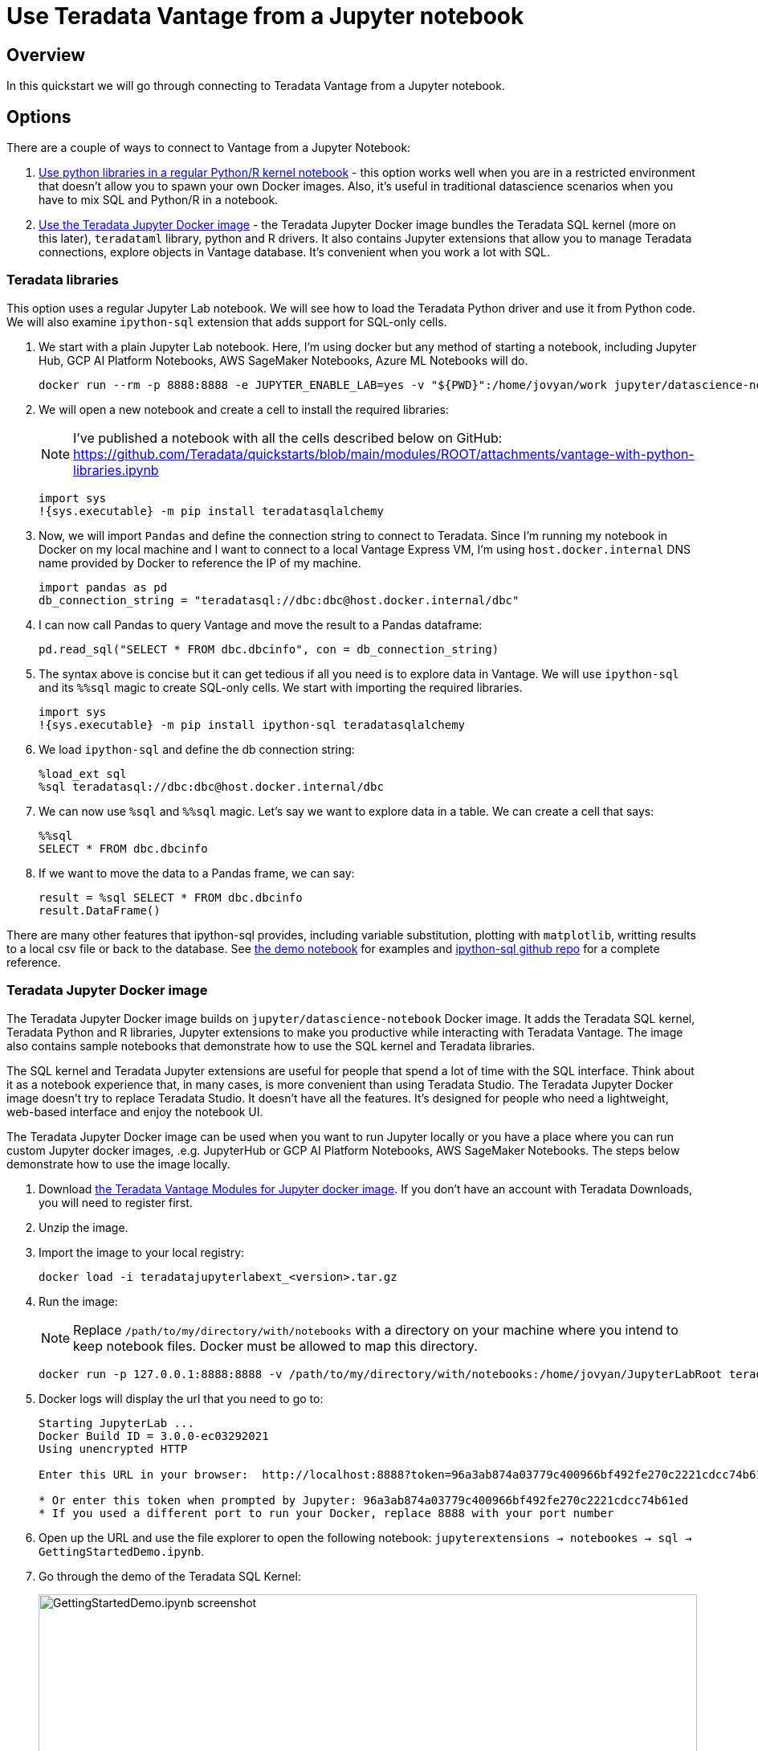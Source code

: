 = Use Teradata Vantage from a Jupyter notebook
:experimental:
:page-author: Adam Tworkiewicz
:page-email: adam.tworkiewicz@teradata.com
:page-revdate: September 8th, 2021
:description: Use Teradata Vantage from a Jupyter notebook
:keywords: data warehouses, compute storage separation, teradata, vantage, cloud data platform, JDBC, java applications, business intelligence, enterprise analytics, jupyter, teradatasql, ipython-sql, teradatasqlalchemy

== Overview

In this quickstart we will go through connecting to Teradata Vantage from a Jupyter notebook.

== Options

There are a couple of ways to connect to Vantage from a Jupyter Notebook:

1. <<_teradata_python_driver,Use python libraries in a regular Python/R kernel notebook>> - this option works well when you are in a restricted environment that doesn't allow you to spawn your own Docker images. Also, it's useful in traditional datascience scenarios when you have to mix SQL and Python/R in a notebook.
2. <<_teradata_jupyter_docker_image,Use the Teradata Jupyter Docker image>> - the Teradata Jupyter Docker image bundles the Teradata SQL kernel (more on this later), `teradataml` library, python and R drivers. It also contains Jupyter extensions that allow you to manage Teradata connections, explore objects in Vantage database. It's convenient when you work a lot with SQL.

=== Teradata libraries

This option uses a regular Jupyter Lab notebook. We will see how to load the Teradata Python driver and use it from Python code. We will also examine `ipython-sql` extension that adds support for SQL-only cells.

1. We start with a plain Jupyter Lab notebook. Here, I'm using docker but any method of starting a notebook, including Jupyter Hub, GCP AI Platform Notebooks, AWS SageMaker Notebooks, Azure ML Notebooks will do.
+
[source, bash]
----
docker run --rm -p 8888:8888 -e JUPYTER_ENABLE_LAB=yes -v "${PWD}":/home/jovyan/work jupyter/datascience-notebook
----
2. We will open a new notebook and create a cell to install the required libraries:
+
NOTE: I've published a notebook with all the cells described below on GitHub: https://github.com/Teradata/quickstarts/blob/main/modules/ROOT/attachments/vantage-with-python-libraries.ipynb
+
[source, python]
----
import sys
!{sys.executable} -m pip install teradatasqlalchemy
----
3. Now, we will import `Pandas` and define the connection string to connect to Teradata. Since I'm running my notebook in Docker on my local machine and I want to connect to a local Vantage Express VM, I'm using `host.docker.internal` DNS name provided by Docker to reference the IP of my machine.
+
[source, python]
----
import pandas as pd
db_connection_string = "teradatasql://dbc:dbc@host.docker.internal/dbc"
----
4. I can now call Pandas to query Vantage and move the result to a Pandas dataframe:
+
[source, python]
----
pd.read_sql("SELECT * FROM dbc.dbcinfo", con = db_connection_string)
----
5. The syntax above is concise but it can get tedious if all you need is to explore data in Vantage. We will use `ipython-sql` and its `%%sql` magic to create SQL-only cells. We start with importing the required libraries.
+
[source, python]
----
import sys
!{sys.executable} -m pip install ipython-sql teradatasqlalchemy
----
6. We load `ipython-sql` and define the db connection string:
+
[source, python]
----
%load_ext sql
%sql teradatasql://dbc:dbc@host.docker.internal/dbc
----
7. We can now use `%sql` and `%%sql` magic. Let's say we want to explore data in a table. We can create a cell that says:
+
[source, python]
----
%%sql
SELECT * FROM dbc.dbcinfo
----
8. If we want to move the data to a Pandas frame, we can say:
+
[source, python]
----
result = %sql SELECT * FROM dbc.dbcinfo
result.DataFrame()
----

There are many other features that ipython-sql provides, including variable substitution, plotting with `matplotlib`, writting results to a local csv file or back to the database. See link:https://github.com/Teradata/quickstarts/blob/main/modules/ROOT/attachments/vantage-with-python-libraries.ipynb[the demo notebook] for examples and link:https://github.com/catherinedevlin/ipython-sql/[ipython-sql github repo] for a complete reference.

=== Teradata Jupyter Docker image

The Teradata Jupyter Docker image builds on `jupyter/datascience-notebook` Docker image. It adds the Teradata SQL kernel, Teradata Python and R libraries, Jupyter extensions to make you productive while interacting with Teradata Vantage. The image also contains sample notebooks that demonstrate how to use the SQL kernel and Teradata libraries.

The SQL kernel and Teradata Jupyter extensions are useful for people that spend a lot of time with the SQL interface. Think about it as a notebook experience that, in many cases, is more convenient than using Teradata Studio. The Teradata Jupyter Docker image doesn't try to replace Teradata Studio. It doesn't have all the features. It's designed for people who need a lightweight, web-based interface and enjoy the notebook UI.

The Teradata Jupyter Docker image can be used when you want to run Jupyter locally or you have a place where you can run custom Jupyter docker images, .e.g. JupyterHub or GCP AI Platform Notebooks, AWS SageMaker Notebooks. The steps below demonstrate how to use the image locally.

1. Download link:https://downloads.teradata.com/download/tools/vantage-modules-for-jupyter[the Teradata Vantage Modules for Jupyter docker image]. If you don't have an account with Teradata Downloads, you will need to register first.
2. Unzip the image.
3. Import the image to your local registry:
+
[source, bash]
----
docker load -i teradatajupyterlabext_<version>.tar.gz
----
4. Run the image:
+
NOTE: Replace `/path/to/my/directory/with/notebooks` with a directory on your machine where you intend to keep notebook files. Docker must be allowed to map this directory.
+
[source, bash]
----
docker run -p 127.0.0.1:8888:8888 -v /path/to/my/directory/with/notebooks:/home/jovyan/JupyterLabRoot teradatajupyterlabext
----
5. Docker logs will display the url that you need to go to:
+
[source, bash]
----
Starting JupyterLab ...
Docker Build ID = 3.0.0-ec03292021
Using unencrypted HTTP

Enter this URL in your browser:  http://localhost:8888?token=96a3ab874a03779c400966bf492fe270c2221cdcc74b61ed

* Or enter this token when prompted by Jupyter: 96a3ab874a03779c400966bf492fe270c2221cdcc74b61ed
* If you used a different port to run your Docker, replace 8888 with your port number
----
6. Open up the URL and use the file explorer to open the following notebook: `jupyterextensions -> notebookes -> sql -> GettingStartedDemo.ipynb`.
7. Go through the demo of the Teradata SQL Kernel:
+
image::gettingstarteddemo.ipynb.png[GettingStartedDemo.ipynb screenshot, width=100%]

== Summary

This quickstart covered different options to connect to Teradata Vantage from a Jupyter Notebook. We learned about the Teradata Jupyter Docker image that bundles multiple Teradata Python and R libraries. It also provides an SQL kernel, database object explorer and connection management. These features are useful when you spend a lot of time with the SQL interface. For more traditional data science scenarios, we explored the standalone Teradata Python driver and integration through the ipython sql extension.

== Further reading
* link:https://teradata.github.io/jupyterextensions[Teradata Jupyter Extensions Website]
* link:https://docs.teradata.com/r/KQLs1kPXZ02rGWaS9Ktoww/root[Teradata Vantage™ Modules for Jupyter Installation Guide]
* link:https://docs.teradata.com/r/1YKutX2ODdO9ppo_fnguTA/root[Teradata® Package for Python User Guide]
